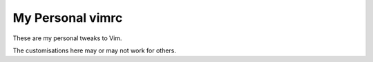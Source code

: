 -----------------
My Personal vimrc
-----------------

These are my personal tweaks to Vim. 

The customisations here may or may not work for others.
